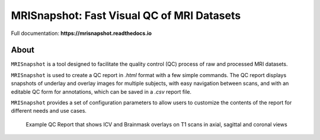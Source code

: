 
MRISnapshot: Fast Visual QC of MRI Datasets
===========================================

Full documentation:  **https://mrisnapshot.readthedocs.io**

About
-----
``MRISnapshot`` is a tool designed to facilitate the quality control (QC) process of raw and processed MRI datasets. 

``MRISnapshot`` is used to create a QC report in *.html* format with a few simple commands. The QC report displays snapshots of underlay and overlay images for multiple subjects, with easy navigation between scans, and with an editable QC form for annotations, which can be saved in a *.csv* report file. 

``MRISnapshot`` provides a set of configuration parameters to allow users to customize the contents of the report for different needs and use cases.

.. figure:: docs/resources/qcreport_example.png
   
   Example QC Report that shows ICV and Brainmask overlays on T1 scans in axial, sagittal and coronal views




